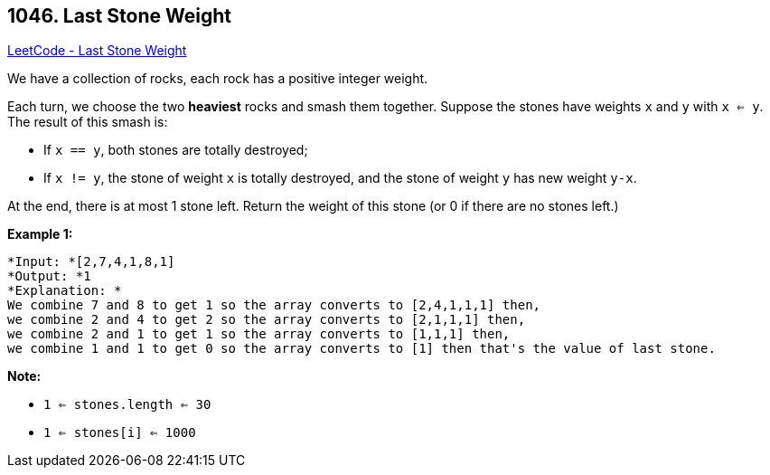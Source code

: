 == 1046. Last Stone Weight

https://leetcode.com/problems/last-stone-weight/[LeetCode - Last Stone Weight]

We have a collection of rocks, each rock has a positive integer weight.

Each turn, we choose the two *heaviest* rocks and smash them together.  Suppose the stones have weights `x` and `y` with `x <= y`.  The result of this smash is:


* If `x == y`, both stones are totally destroyed;
* If `x != y`, the stone of weight `x` is totally destroyed, and the stone of weight `y` has new weight `y-x`.


At the end, there is at most 1 stone left.  Return the weight of this stone (or 0 if there are no stones left.)

 

*Example 1:*

[subs="verbatim,quotes"]
----
*Input: *[2,7,4,1,8,1]
*Output: *1
*Explanation: *
We combine 7 and 8 to get 1 so the array converts to [2,4,1,1,1] then,
we combine 2 and 4 to get 2 so the array converts to [2,1,1,1] then,
we combine 2 and 1 to get 1 so the array converts to [1,1,1] then,
we combine 1 and 1 to get 0 so the array converts to [1] then that's the value of last stone.
----

 

*Note:*


* `1 <= stones.length <= 30`
* `1 <= stones[i] <= 1000`

